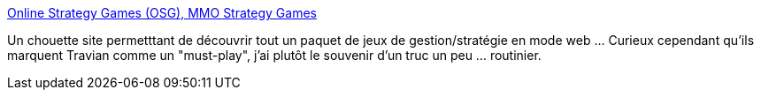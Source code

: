 :jbake-type: post
:jbake-status: published
:jbake-title: Online Strategy Games (OSG), MMO Strategy Games
:jbake-tags: web,jeu,online,_mois_août,_année_2013
:jbake-date: 2013-08-28
:jbake-depth: ../
:jbake-uri: shaarli/1377694989000.adoc
:jbake-source: https://nicolas-delsaux.hd.free.fr/Shaarli?searchterm=http%3A%2F%2Fosg1.com&searchtags=web+jeu+online+_mois_ao%C3%BBt+_ann%C3%A9e_2013
:jbake-style: shaarli

http://osg1.com[Online Strategy Games (OSG), MMO Strategy Games]

Un chouette site permetttant de découvrir tout un paquet de jeux de gestion/stratégie en mode web ... Curieux cependant qu'ils marquent Travian comme un "must-play", j'ai plutôt le souvenir d'un truc un peu ... routinier.
